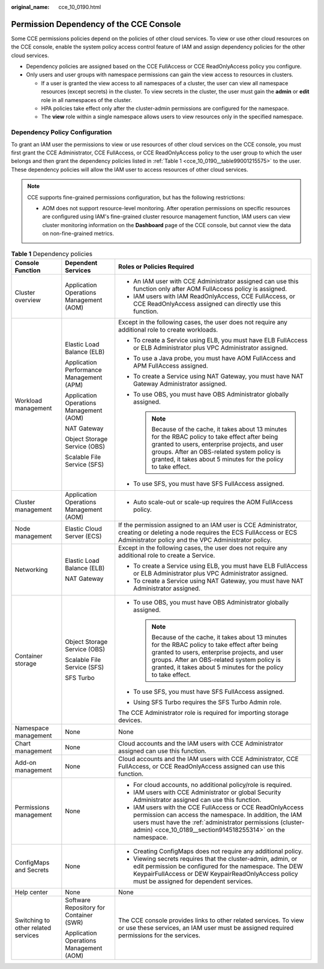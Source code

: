 :original_name: cce_10_0190.html

.. _cce_10_0190:

Permission Dependency of the CCE Console
========================================

Some CCE permissions policies depend on the policies of other cloud services. To view or use other cloud resources on the CCE console, enable the system policy access control feature of IAM and assign dependency policies for the other cloud services.

-  Dependency policies are assigned based on the CCE FullAccess or CCE ReadOnlyAccess policy you configure.
-  Only users and user groups with namespace permissions can gain the view access to resources in clusters.

   -  If a user is granted the view access to all namespaces of a cluster, the user can view all namespace resources (except secrets) in the cluster. To view secrets in the cluster, the user must gain the **admin** or **edit** role in all namespaces of the cluster.
   -  HPA policies take effect only after the cluster-admin permissions are configured for the namespace.
   -  The **view** role within a single namespace allows users to view resources only in the specified namespace.

Dependency Policy Configuration
-------------------------------

To grant an IAM user the permissions to view or use resources of other cloud services on the CCE console, you must first grant the CCE Administrator, CCE FullAccess, or CCE ReadOnlyAccess policy to the user group to which the user belongs and then grant the dependency policies listed in :ref:`Table 1 <cce_10_0190__table99001215575>` to the user. These dependency policies will allow the IAM user to access resources of other cloud services.

.. note::

   CCE supports fine-grained permissions configuration, but has the following restrictions:

   -  AOM does not support resource-level monitoring. After operation permissions on specific resources are configured using IAM's fine-grained cluster resource management function, IAM users can view cluster monitoring information on the **Dashboard** page of the CCE console, but cannot view the data on non-fine-grained metrics.

.. _cce_10_0190__table99001215575:

.. table:: **Table 1** Dependency policies

   +-------------------------------------+------------------------------------------+---------------------------------------------------------------------------------------------------------------------------------------------------------------------------------------------------------------------------------------------------------------------+
   | Console Function                    | Dependent Services                       | Roles or Policies Required                                                                                                                                                                                                                                          |
   +=====================================+==========================================+=====================================================================================================================================================================================================================================================================+
   | Cluster overview                    | Application Operations Management (AOM)  | -  An IAM user with CCE Administrator assigned can use this function only after AOM FullAccess policy is assigned.                                                                                                                                                  |
   |                                     |                                          | -  IAM users with IAM ReadOnlyAccess, CCE FullAccess, or CCE ReadOnlyAccess assigned can directly use this function.                                                                                                                                                |
   +-------------------------------------+------------------------------------------+---------------------------------------------------------------------------------------------------------------------------------------------------------------------------------------------------------------------------------------------------------------------+
   | Workload management                 | Elastic Load Balance (ELB)               | Except in the following cases, the user does not require any additional role to create workloads.                                                                                                                                                                   |
   |                                     |                                          |                                                                                                                                                                                                                                                                     |
   |                                     | Application Performance Management (APM) | -  To create a Service using ELB, you must have ELB FullAccess or ELB Administrator plus VPC Administrator assigned.                                                                                                                                                |
   |                                     |                                          | -  To use a Java probe, you must have AOM FullAccess and APM FullAccess assigned.                                                                                                                                                                                   |
   |                                     | Application Operations Management (AOM)  | -  To create a Service using NAT Gateway, you must have NAT Gateway Administrator assigned.                                                                                                                                                                         |
   |                                     |                                          | -  To use OBS, you must have OBS Administrator globally assigned.                                                                                                                                                                                                   |
   |                                     | NAT Gateway                              |                                                                                                                                                                                                                                                                     |
   |                                     |                                          |    .. note::                                                                                                                                                                                                                                                        |
   |                                     | Object Storage Service (OBS)             |                                                                                                                                                                                                                                                                     |
   |                                     |                                          |       Because of the cache, it takes about 13 minutes for the RBAC policy to take effect after being granted to users, enterprise projects, and user groups. After an OBS-related system policy is granted, it takes about 5 minutes for the policy to take effect. |
   |                                     | Scalable File Service (SFS)              |                                                                                                                                                                                                                                                                     |
   |                                     |                                          | -  To use SFS, you must have SFS FullAccess assigned.                                                                                                                                                                                                               |
   +-------------------------------------+------------------------------------------+---------------------------------------------------------------------------------------------------------------------------------------------------------------------------------------------------------------------------------------------------------------------+
   | Cluster management                  | Application Operations Management (AOM)  | -  Auto scale-out or scale-up requires the AOM FullAccess policy.                                                                                                                                                                                                   |
   +-------------------------------------+------------------------------------------+---------------------------------------------------------------------------------------------------------------------------------------------------------------------------------------------------------------------------------------------------------------------+
   | Node management                     | Elastic Cloud Server (ECS)               | If the permission assigned to an IAM user is CCE Administrator, creating or deleting a node requires the ECS FullAccess or ECS Administrator policy and the VPC Administrator policy.                                                                               |
   +-------------------------------------+------------------------------------------+---------------------------------------------------------------------------------------------------------------------------------------------------------------------------------------------------------------------------------------------------------------------+
   | Networking                          | Elastic Load Balance (ELB)               | Except in the following cases, the user does not require any additional role to create a Service.                                                                                                                                                                   |
   |                                     |                                          |                                                                                                                                                                                                                                                                     |
   |                                     | NAT Gateway                              | -  To create a Service using ELB, you must have ELB FullAccess or ELB Administrator plus VPC Administrator assigned.                                                                                                                                                |
   |                                     |                                          | -  To create a Service using NAT Gateway, you must have NAT Administrator assigned.                                                                                                                                                                                 |
   +-------------------------------------+------------------------------------------+---------------------------------------------------------------------------------------------------------------------------------------------------------------------------------------------------------------------------------------------------------------------+
   | Container storage                   | Object Storage Service (OBS)             | -  To use OBS, you must have OBS Administrator globally assigned.                                                                                                                                                                                                   |
   |                                     |                                          |                                                                                                                                                                                                                                                                     |
   |                                     | Scalable File Service (SFS)              |    .. note::                                                                                                                                                                                                                                                        |
   |                                     |                                          |                                                                                                                                                                                                                                                                     |
   |                                     | SFS Turbo                                |       Because of the cache, it takes about 13 minutes for the RBAC policy to take effect after being granted to users, enterprise projects, and user groups. After an OBS-related system policy is granted, it takes about 5 minutes for the policy to take effect. |
   |                                     |                                          |                                                                                                                                                                                                                                                                     |
   |                                     |                                          | -  To use SFS, you must have SFS FullAccess assigned.                                                                                                                                                                                                               |
   |                                     |                                          | -  Using SFS Turbo requires the SFS Turbo Admin role.                                                                                                                                                                                                               |
   |                                     |                                          |                                                                                                                                                                                                                                                                     |
   |                                     |                                          | The CCE Administrator role is required for importing storage devices.                                                                                                                                                                                               |
   +-------------------------------------+------------------------------------------+---------------------------------------------------------------------------------------------------------------------------------------------------------------------------------------------------------------------------------------------------------------------+
   | Namespace management                | None                                     | None                                                                                                                                                                                                                                                                |
   +-------------------------------------+------------------------------------------+---------------------------------------------------------------------------------------------------------------------------------------------------------------------------------------------------------------------------------------------------------------------+
   | Chart management                    | None                                     | Cloud accounts and the IAM users with CCE Administrator assigned can use this function.                                                                                                                                                                             |
   +-------------------------------------+------------------------------------------+---------------------------------------------------------------------------------------------------------------------------------------------------------------------------------------------------------------------------------------------------------------------+
   | Add-on management                   | None                                     | Cloud accounts and the IAM users with CCE Administrator, CCE FullAccess, or CCE ReadOnlyAccess assigned can use this function.                                                                                                                                      |
   +-------------------------------------+------------------------------------------+---------------------------------------------------------------------------------------------------------------------------------------------------------------------------------------------------------------------------------------------------------------------+
   | Permissions management              | None                                     | -  For cloud accounts, no additional policy/role is required.                                                                                                                                                                                                       |
   |                                     |                                          | -  IAM users with CCE Administrator or global Security Administrator assigned can use this function.                                                                                                                                                                |
   |                                     |                                          | -  IAM users with the CCE FullAccess or CCE ReadOnlyAccess permission can access the namespace. In addition, the IAM users must have the :ref:`administrator permissions (cluster-admin) <cce_10_0189__section914518255314>` on the namespace.                      |
   +-------------------------------------+------------------------------------------+---------------------------------------------------------------------------------------------------------------------------------------------------------------------------------------------------------------------------------------------------------------------+
   | ConfigMaps and Secrets              | None                                     | -  Creating ConfigMaps does not require any additional policy.                                                                                                                                                                                                      |
   |                                     |                                          | -  Viewing secrets requires that the cluster-admin, admin, or edit permission be configured for the namespace. The DEW KeypairFullAccess or DEW KeypairReadOnlyAccess policy must be assigned for dependent services.                                               |
   +-------------------------------------+------------------------------------------+---------------------------------------------------------------------------------------------------------------------------------------------------------------------------------------------------------------------------------------------------------------------+
   | Help center                         | None                                     | None                                                                                                                                                                                                                                                                |
   +-------------------------------------+------------------------------------------+---------------------------------------------------------------------------------------------------------------------------------------------------------------------------------------------------------------------------------------------------------------------+
   | Switching to other related services | Software Repository for Container (SWR)  | The CCE console provides links to other related services. To view or use these services, an IAM user must be assigned required permissions for the services.                                                                                                        |
   |                                     |                                          |                                                                                                                                                                                                                                                                     |
   |                                     | Application Operations Management (AOM)  |                                                                                                                                                                                                                                                                     |
   +-------------------------------------+------------------------------------------+---------------------------------------------------------------------------------------------------------------------------------------------------------------------------------------------------------------------------------------------------------------------+
